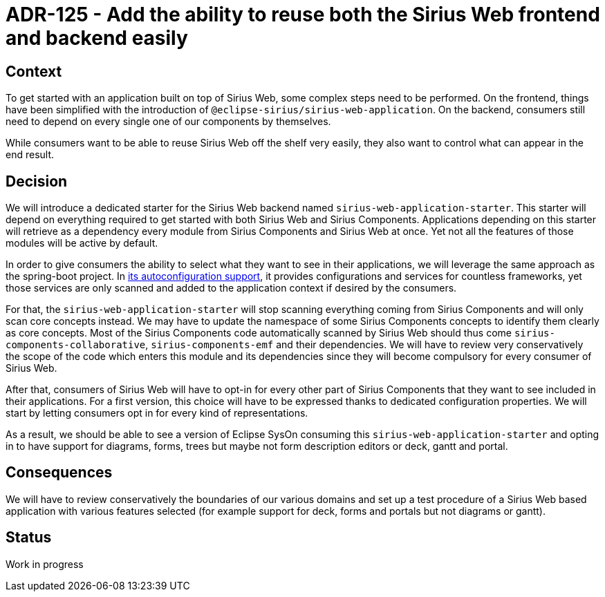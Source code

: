 = ADR-125 - Add the ability to reuse both the Sirius Web frontend and backend easily

== Context

To get started with an application built on top of Sirius Web, some complex steps need to be performed.
On the frontend, things have been simplified with the introduction of `@eclipse-sirius/sirius-web-application`.
On the backend, consumers still need to depend on every single one of our components by themselves.

While consumers want to be able to reuse Sirius Web off the shelf very easily, they also want to control what can appear in the end result.

== Decision

We will introduce a dedicated starter for the Sirius Web backend named `sirius-web-application-starter`.
This starter will depend on everything required to get started with both Sirius Web and Sirius Components.
Applications depending on this starter will retrieve as a dependency every module from Sirius Components and Sirius Web at once.
Yet not all the features of those modules will be active by default.

In order to give consumers the ability to select what they want to see in their applications, we will leverage the same approach as the spring-boot project.
In https://github.com/spring-projects/spring-boot/tree/main/spring-boot-project/spring-boot-autoconfigure/src/main/java/org/springframework/boot/autoconfigure[its autoconfiguration support], it provides configurations and services for countless frameworks, yet those services are only scanned and added to the application context if desired by the consumers.

For that, the `sirius-web-application-starter` will stop scanning everything coming from Sirius Components and will only scan core concepts instead.
We may have to update the namespace of some Sirius Components concepts to identify them clearly as core concepts.
Most of the Sirius Components code automatically scanned by Sirius Web should thus come `sirius-components-collaborative`, `sirius-components-emf` and their dependencies.
We will have to review very conservatively the scope of the code which enters this module and its dependencies since they will become compulsory for every consumer of Sirius Web.

After that, consumers of Sirius Web will have to opt-in for every other part of Sirius Components that they want to see included in their applications.
For a first version, this choice will have to be expressed thanks to dedicated configuration properties.
We will start by letting consumers opt in for every kind of representations.

As a result, we should be able to see a version of Eclipse SysOn consuming this `sirius-web-application-starter` and opting in to have support for diagrams, forms, trees but maybe not form description editors or deck, gantt and portal.

== Consequences

We will have to review conservatively the boundaries of our various domains and set up a test procedure of a Sirius Web based application with various features selected (for example support for deck, forms and portals but not diagrams or gantt).

== Status

Work in progress
